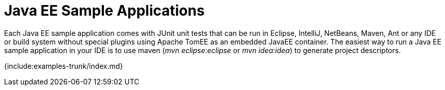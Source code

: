 = Java EE Sample Applications

Each Java EE sample application comes with JUnit unit tests that can be run in Eclipse, IntelliJ, NetBeans, Maven, Ant or any IDE or build system without special plugins using Apache TomEE as an embedded JavaEE container.
The easiest way to run a Java EE sample application in your IDE is to use maven (_mvn eclipse:eclipse_ or _mvn idea:idea_) to generate project descriptors.

{include:examples-trunk/index.md}
